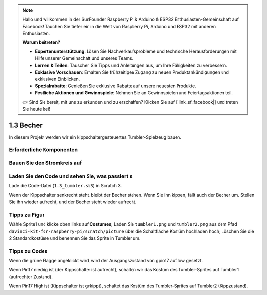 .. note::

    Hallo und willkommen in der SunFounder Raspberry Pi & Arduino & ESP32 Enthusiasten-Gemeinschaft auf Facebook! Tauchen Sie tiefer ein in die Welt von Raspberry Pi, Arduino und ESP32 mit anderen Enthusiasten.

    **Warum beitreten?**

    - **Expertenunterstützung**: Lösen Sie Nachverkaufsprobleme und technische Herausforderungen mit Hilfe unserer Gemeinschaft und unseres Teams.
    - **Lernen & Teilen**: Tauschen Sie Tipps und Anleitungen aus, um Ihre Fähigkeiten zu verbessern.
    - **Exklusive Vorschauen**: Erhalten Sie frühzeitigen Zugang zu neuen Produktankündigungen und exklusiven Einblicken.
    - **Spezialrabatte**: Genießen Sie exklusive Rabatte auf unsere neuesten Produkte.
    - **Festliche Aktionen und Gewinnspiele**: Nehmen Sie an Gewinnspielen und Feiertagsaktionen teil.

    👉 Sind Sie bereit, mit uns zu erkunden und zu erschaffen? Klicken Sie auf [|link_sf_facebook|] und treten Sie heute bei!

1.3 Becher
==================

In diesem Projekt werden wir ein kippschaltergesteuertes Tumbler-Spielzeug bauen.

.. image:: media/1.3_header.png

Erforderliche Komponenten
--------------------------------

.. image:: media/1.3_component.png

Bauen Sie den Stromkreis auf
-----------------------------------

.. image:: media/1.3_fritzing.png


Laden Sie den Code und sehen Sie, was passiert s
------------------------------------------------------

Lade die Code-Datei (``1.3_tumbler.sb3``) in Scratch 3.

Wenn der Kippschalter senkrecht steht, bleibt der Becher stehen. Wenn Sie ihn kippen, fällt auch der Becher um. Stellen Sie ihn wieder aufrecht, und der Becher steht wieder aufrecht.

Tipps zu Figur
----------------

Wähle Sprite1 und klicke oben links auf **Costumes**; Laden Sie ``tumbler1.png`` und ``tumbler2.png`` aus dem 
Pfad ``davinci-kit-for-raspberry-pi/scratch/picture`` über die Schaltfläche Kostüm hochladen hoch; 
Löschen Sie die 2 Standardkostüme und benennen Sie das Sprite in Tumbler um.

.. image:: media/1.3_add_tumbler.png

Tipps zu Codes
------------------------

.. image:: media/1.3_title2.png
  :width: 400

Wenn die grüne Flagge angeklickt wird, wird der Ausgangszustand von gpio17 auf low gesetzt.

.. image:: media/1.3_title4.png
  :width: 400

Wenn Pin17 niedrig ist (der Kippschalter ist aufrecht), schalten wir das Kostüm des Tumbler-Sprites auf Tumbler1 (aufrechter Zustand).

.. image:: media/1.3_title3.png
  :width: 400

Wenn Pin17 High ist (Kippschalter ist gekippt), schaltet das Kostüm des Tumbler-Sprites auf Tumbler2 (Kippzustand).